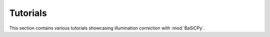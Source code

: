Tutorials
=========
This section contains various tutorials showcasing illumination correction with
:mod:`BaSiCPy`.

.. nbgallery::

    notebooks/WSI_brain
    notebooks/timelapse_brightfield
    notebooks/timelapse_nanog
